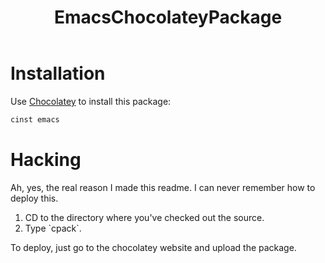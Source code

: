 #+TITLE: EmacsChocolateyPackage

* Installation

Use [[http://chocolatey.org/][Chocolatey]] to install this package:

#+BEGIN_SRC powershell
cinst emacs
#+END_SRC

* Hacking

Ah, yes, the real reason I made this readme. I can never remember how
to deploy this.

  1. CD to the directory where you've checked out the source.
  2. Type `cpack`.

To deploy, just go to the chocolatey website and upload the package.
